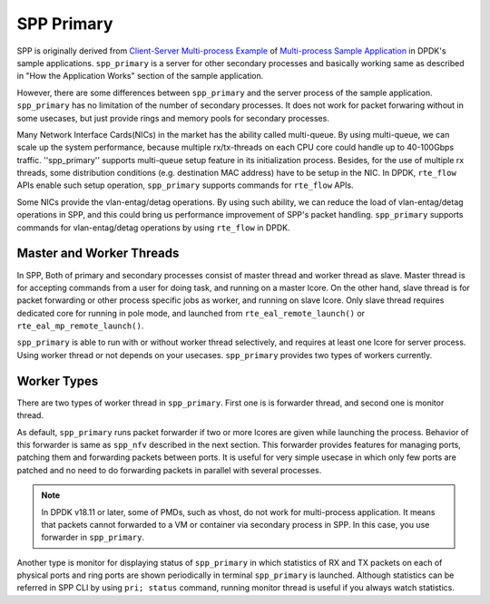 ..  SPDX-License-Identifier: BSD-3-Clause
    Copyright(c) 2010-2014 Intel Corporation
    Copyright(c) 2018-2019 Nippon Telegraph and Telephone Corporation


.. _spp_overview_design_spp_primary:

SPP Primary
===========

SPP is originally derived from
`Client-Server Multi-process Example
<https://doc.dpdk.org/guides/sample_app_ug/multi_process.html#client-server-multi-process-example>`_
of
`Multi-process Sample Application
<https://doc.dpdk.org/guides/sample_app_ug/multi_process.html>`_
in DPDK's sample applications.
``spp_primary`` is a server for other secondary processes and
basically working same as described in
"How the Application Works" section of the sample application.

However, there are some differences between ``spp_primary`` and
the server process of the sample application.
``spp_primary`` has no limitation of the number of secondary processes.
It does not work for packet forwaring without in some usecases, but just
provide rings and memory pools for secondary processes.

Many Network Interface Cards(NICs) in the market has the ability called
multi-queue. By using multi-queue, we can scale up the system performance,
because multiple rx/tx-threads on each CPU core could handle up to
40-100Gbps traffic. ''spp_primary'' supports multi-queue setup feature in
its initialization process.
Besides, for the use of multiple rx threads, some distribution conditions
(e.g. destination MAC address) have to be setup in the NIC. In DPDK,
``rte_flow`` APIs enable such setup operation, ``spp_primary`` supports
commands for ``rte_flow`` APIs.

Some NICs provide the vlan-entag/detag operations. By using such ability,
we can reduce the load of vlan-entag/detag operations in SPP, and this could
bring us performance improvement of SPP's packet handling. ``spp_primary``
supports commands for vlan-entag/detag operations by using ``rte_flow`` in
DPDK.

Master and Worker Threads
-------------------------

In SPP, Both of primary and secondary processes consist of master thread and
worker thread as slave. Master thread is for accepting commands from a user
for doing task, and running on a master lcore. On the other hand,
slave thread is for packet forwarding or other process specific jobs
as worker, and running on slave lcore. Only slave thread requires
dedicated core for running in pole mode, and launched from
``rte_eal_remote_launch()`` or ``rte_eal_mp_remote_launch()``.

``spp_primary`` is able to run with or without worker thread selectively,
and requires at least one lcore for server process.
Using worker thread or not depends on your usecases.
``spp_primary`` provides two types of workers currently.


Worker Types
------------

There are two types of worker thread in ``spp_primary``. First one is
is forwarder thread, and second one is monitor thread.

As default, ``spp_primary`` runs packet forwarder if two or more lcores
are given while launching the process. Behavior of this forwarder is
same as ``spp_nfv`` described in the next section.
This forwarder provides features for managing ports, patching them and
forwarding packets between ports.
It is useful for very simple usecase in which only few ports are patched
and no need to do forwarding packets in parallel with several processes.

.. note::

    In DPDK v18.11 or later, some of PMDs, such as vhost, do not work for
    multi-process application. It means that packets cannot forwarded
    to a VM or container via secondary process in SPP.
    In this case, you use forwarder in ``spp_primary``.

Another type is monitor for displaying status of ``spp_primary`` in which
statistics of RX and TX packets on each of physical ports and ring ports
are shown periodically in terminal ``spp_primary`` is launched.
Although statistics can be referred in SPP CLI by using ``pri; status``
command, running monitor thread is useful if you always watch statistics.
